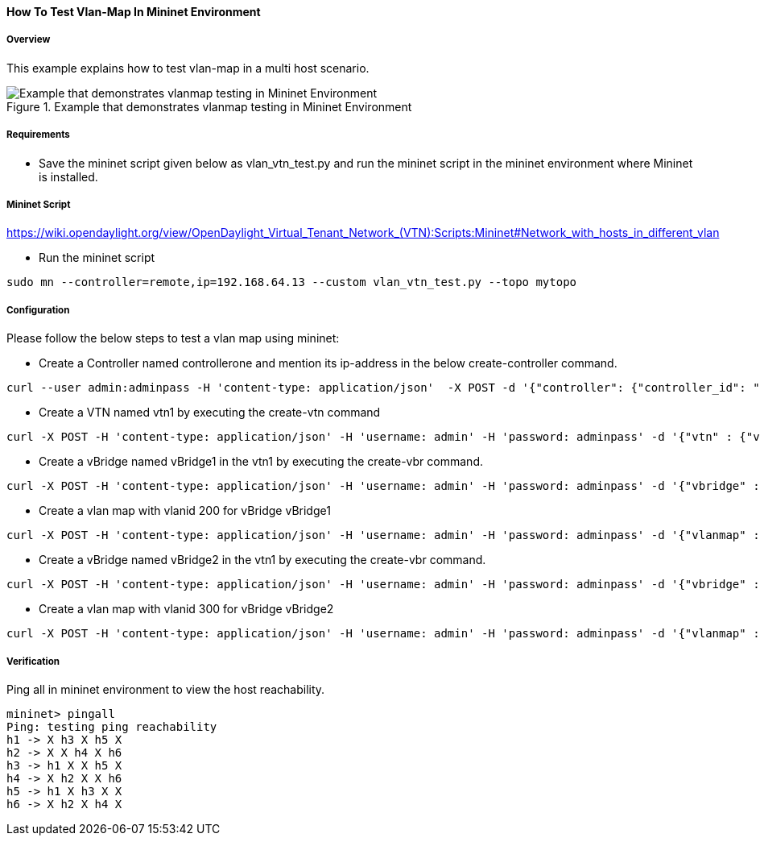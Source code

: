 ==== How To Test Vlan-Map In Mininet Environment

===== Overview
This example explains how to test vlan-map in a multi host scenario.

.Example that demonstrates vlanmap testing in Mininet Environment
image::vtn/vlanmap_using_mininet.png[Example that demonstrates vlanmap testing in Mininet Environment]

===== Requirements
* Save the mininet script given below as vlan_vtn_test.py and run the mininet script in the mininet environment where Mininet is installed.


===== Mininet Script
https://wiki.opendaylight.org/view/OpenDaylight_Virtual_Tenant_Network_(VTN):Scripts:Mininet#Network_with_hosts_in_different_vlan

* Run the mininet script

----
sudo mn --controller=remote,ip=192.168.64.13 --custom vlan_vtn_test.py --topo mytopo
----

===== Configuration

Please follow the below steps to test a vlan map using mininet:

* Create a Controller named controllerone and mention its ip-address in the below create-controller command.

----
curl --user admin:adminpass -H 'content-type: application/json'  -X POST -d '{"controller": {"controller_id": "controllerone", "ipaddr":"10.0.0.2", "type": "odc", "version": "1.0", "auditstatus":"enable"}}' http://127.0.0.1:8083/vtn-webapi/controllers
----

* Create a VTN named vtn1 by executing the create-vtn command

----
curl -X POST -H 'content-type: application/json' -H 'username: admin' -H 'password: adminpass' -d '{"vtn" : {"vtn_name":"vtn1","description":"test VTN" }}' http://127.0.0.1:8083/vtn-webapi/vtns.json
----

* Create a vBridge named vBridge1 in the vtn1 by executing the create-vbr command.

----
curl -X POST -H 'content-type: application/json' -H 'username: admin' -H 'password: adminpass' -d '{"vbridge" : {"vbr_name":"vBridge1","controller_id":"controllerone","domain_id":"(DEFAULT)" }}' http://127.0.0.1:8083/vtn-webapi/vtns/vtn1/vbridges.json
----

* Create a vlan map with vlanid 200 for vBridge vBridge1

----
curl -X POST -H 'content-type: application/json' -H 'username: admin' -H 'password: adminpass' -d '{"vlanmap" : {"vlan_id": 200 }}' http://127.0.0.1:8083/vtn-webapi/vtns/vtn1/vbridges/vBridge1/vlanmaps.json
----

* Create a vBridge named vBridge2 in the vtn1 by executing the create-vbr command.

----
curl -X POST -H 'content-type: application/json' -H 'username: admin' -H 'password: adminpass' -d '{"vbridge" : {"vbr_name":"vBridge2","controller_id":"controllerone","domain_id":"(DEFAULT)" }}' http://127.0.0.1:8083/vtn-webapi/vtns/vtn1/vbridges.json
----

* Create a vlan map with vlanid 300 for vBridge vBridge2

----
curl -X POST -H 'content-type: application/json' -H 'username: admin' -H 'password: adminpass' -d '{"vlanmap" : {"vlan_id": 300 }}' http://127.0.0.1:8083/vtn-webapi/vtns/vtn1/vbridges/vBridge2/vlanmaps.json
----

===== Verification

Ping all in mininet environment to view the host reachability.


----
mininet> pingall
Ping: testing ping reachability
h1 -> X h3 X h5 X
h2 -> X X h4 X h6
h3 -> h1 X X h5 X
h4 -> X h2 X X h6
h5 -> h1 X h3 X X
h6 -> X h2 X h4 X
----

